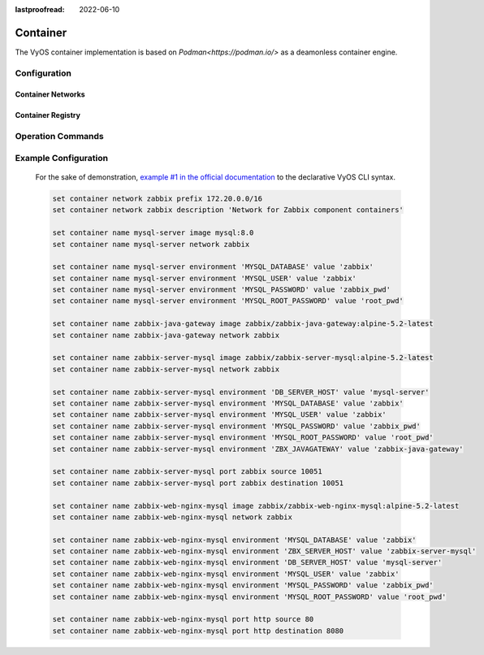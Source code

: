 :lastproofread: 2022-06-10

#########
Container
#########

The VyOS container implementation is based on `Podman<https://podman.io/>` as
a deamonless container engine.

*************
Configuration
*************

.. cfgcmd:: set container name <name> image

    Sets the image name in the hub registry

    .. code-block:: none

      set container name mysql-server image mysql:8.0

    If a registry is not specified, Docker.io will be used as the container
    registry unless an alternative registry is specified using
    **set container registry <name>** or the registry is included in the image name

    .. code-block:: none

      set container name mysql-server image quay.io/mysql:8.0

.. cfgcmd:: set container name <name> entrypoint <entrypoint>

   Override the default entrypoint from the image for a container.

.. cfgcmd:: set container name <name> command <command>

    Override the default command from the image for a container.

.. cfgcmd:: set container name <name> arguments <arguments>

    Set the command arguments for a container.

.. cfgcmd:: set container name <name> uid <userid>
.. cfgcmd:: set container name <name> gid <groupid>

    Set user ID and/or group ID a container will run as.

.. cfgcmd:: set container name <name> host-name <hostname>

    Set the host name for a container.

.. cfgcmd:: set container name <name> allow-host-networks

    Allow host networking in a container. The network stack of the container is
    not isolated from the host and will use the host IP.

    The following commands translate to "--net host" when the container
    is created

    .. note:: **allow-host-networks** cannot be used with **network**

.. cfgcmd:: set container name <name> network <networkname>

    Attaches user-defined network to a container.
    Only one network must be specified and must already exist.

.. cfgcmd:: set container name <name> network <networkname> address <address>

    Optionally set a specific static IPv4 or IPv6 address for the container.
    This address must be within the named network prefix.

    .. note:: The first IP in the container network is reserved by the engine and cannot be used

.. cfgcmd:: set container name <name> description <text>

    Set a container description

.. cfgcmd:: set container name <name> environment <key> value <value>

    Add custom environment variables.
    Multiple environment variables are allowed.
    The following commands translate to "-e key=value" when the container
    is created.

    .. code-block:: none

        set container name mysql-server environment MYSQL_DATABASE value 'zabbix'
        set container name mysql-server environment MYSQL_USER value 'zabbix'
        set container name mysql-server environment MYSQL_PASSWORD value 'zabbix_pwd'
        set container name mysql-server environment MYSQL_ROOT_PASSWORD value 'root_pwd'

.. cfgcmd:: set container name <name> port <portname> source <portnumber>
.. cfgcmd:: set container name <name> port <portname> destination <portnumber>
.. cfgcmd:: set container name <name> port <portname> protocol <tcp | udp>

    Publish a port for the container.

    .. code-block:: none

        set container name zabbix-web-nginx-mysql port http source 80
        set container name zabbix-web-nginx-mysql port http destination 8080
        set container name zabbix-web-nginx-mysql port http protocol tcp

.. cfgcmd:: set container name <name> volume <volumename> source <path>
.. cfgcmd:: set container name <name> volume <volumename> destination <path>

    Mount a volume into the container

    .. code-block:: none

        set container name coredns volume 'corefile' source /config/coredns/Corefile
        set container name coredns volume 'corefile' destination /etc/Corefile

.. cfgcmd:: set container name <name> volume <volumename> mode <ro | rw>

    Volume is either mounted as rw (read-write - default) or ro (read-only)

.. cfgcmd:: set container name <name> uid <number>
.. cfgcmd:: set container name <name> gid <number>

    Set the User ID or Group ID of the container

.. cfgcmd:: set container name <name> restart [no | on-failure | always]

   Set the restart behavior of the container.

   - **no**: Do not restart containers on exit
   - **on-failure**: Restart containers when they exit with a non-zero exit code, retrying indefinitely (default)
   - **always**: Restart containers when they exit, regardless of status, retrying indefinitely

.. cfgcmd:: set container name <name> memory <MB>

   Constrain the memory available to the container.

   Default is 512 MB. Use 0 MB for unlimited memory.

.. cfgcmd:: set container name <name> device <devicename> source <path>
.. cfgcmd:: set container name <name> device <devicename> destination <path>

   Add a host device to the container.

.. cfgcmd:: set container name <name> capability <text>

   Set container capabilities or permissions.

   - **net-admin**: Network operations (interface, firewall, routing tables)
   - **net-bind-service**: Bind a socket to privileged ports (port numbers less than 1024)
   - **net-raw**: Permission to create raw network sockets
   - **setpcap**: Capability sets (from bounded or inherited set)
   - **sys-admin**: Administration operations (quotactl, mount, sethostname, setdomainame)
   - **sys-time**: Permission to set system clock

.. cfgcmd:: set container name <name> label <label> value <value>

   Add metadata label for this container.

.. cfgcmd:: set container name <name> disable

   Disable a container.

Container Networks
==================

.. cfgcmd:: set container network <name>

    Creates a named container network

.. cfgcmd:: set container network <name> description

    A brief description what this network is all about.

.. cfgcmd:: set container network <name> prefix <ipv4|ipv6>

    Define IPv4 or IPv6 prefix for a given network name. Only one IPv4 and
    one IPv6 prefix can be used per network name.

.. cfgcmd:: set container network <name> vrf <nme>

    Bind container network to a given VRF instance.

Container Registry
==================

.. cfgcmd:: set container registry <name>

    Adds registry to list of unqualified-search-registries. By default, for any
    image that does not include the registry in the image name, VyOS will use
    docker.io and quay.io as the container registry.

.. cfgcmd:: set container registry <name> disable

    Disable a given container registry

.. cfgcmd:: set container registry <name> authentication username
.. cfgcmd:: set container registry <name> authentication password

    Some container registries require credentials to be used.

    Credentials can be defined here and will only be used when adding a
    container image to the system.


******************
Operation Commands
******************

.. opcmd:: add container image <containername>

    Pull a new image for container

.. opcmd:: show container

    Show the list of all active containers.

.. opcmd:: show container image

    Show the local container images.

.. opcmd:: show container log <containername>

    Show logs from a given container

.. opcmd:: show container network

    Show a list available container networks

.. opcmd:: restart container <containername>

    Restart a given container

.. opcmd:: update container image <containername>

    Update container image

.. opcmd:: delete container image [image id|all]

    Delete a particular container image based on it's image ID.
    You can also delete all container images at once.

*********************
Example Configuration
*********************

    For the sake of demonstration, `example #1 in the official documentation
    <https://www.zabbix.com/documentation/current/manual/installation/containers>`_
    to the declarative VyOS CLI syntax.

    .. code-block:: none

        set container network zabbix prefix 172.20.0.0/16
        set container network zabbix description 'Network for Zabbix component containers'

        set container name mysql-server image mysql:8.0
        set container name mysql-server network zabbix

        set container name mysql-server environment 'MYSQL_DATABASE' value 'zabbix'
        set container name mysql-server environment 'MYSQL_USER' value 'zabbix'
        set container name mysql-server environment 'MYSQL_PASSWORD' value 'zabbix_pwd'
        set container name mysql-server environment 'MYSQL_ROOT_PASSWORD' value 'root_pwd'

        set container name zabbix-java-gateway image zabbix/zabbix-java-gateway:alpine-5.2-latest
        set container name zabbix-java-gateway network zabbix

        set container name zabbix-server-mysql image zabbix/zabbix-server-mysql:alpine-5.2-latest
        set container name zabbix-server-mysql network zabbix

        set container name zabbix-server-mysql environment 'DB_SERVER_HOST' value 'mysql-server'
        set container name zabbix-server-mysql environment 'MYSQL_DATABASE' value 'zabbix'
        set container name zabbix-server-mysql environment 'MYSQL_USER' value 'zabbix'
        set container name zabbix-server-mysql environment 'MYSQL_PASSWORD' value 'zabbix_pwd'
        set container name zabbix-server-mysql environment 'MYSQL_ROOT_PASSWORD' value 'root_pwd'
        set container name zabbix-server-mysql environment 'ZBX_JAVAGATEWAY' value 'zabbix-java-gateway'

        set container name zabbix-server-mysql port zabbix source 10051
        set container name zabbix-server-mysql port zabbix destination 10051

        set container name zabbix-web-nginx-mysql image zabbix/zabbix-web-nginx-mysql:alpine-5.2-latest
        set container name zabbix-web-nginx-mysql network zabbix

        set container name zabbix-web-nginx-mysql environment 'MYSQL_DATABASE' value 'zabbix'
        set container name zabbix-web-nginx-mysql environment 'ZBX_SERVER_HOST' value 'zabbix-server-mysql'
        set container name zabbix-web-nginx-mysql environment 'DB_SERVER_HOST' value 'mysql-server'
        set container name zabbix-web-nginx-mysql environment 'MYSQL_USER' value 'zabbix'
        set container name zabbix-web-nginx-mysql environment 'MYSQL_PASSWORD' value 'zabbix_pwd'
        set container name zabbix-web-nginx-mysql environment 'MYSQL_ROOT_PASSWORD' value 'root_pwd'

        set container name zabbix-web-nginx-mysql port http source 80
        set container name zabbix-web-nginx-mysql port http destination 8080
